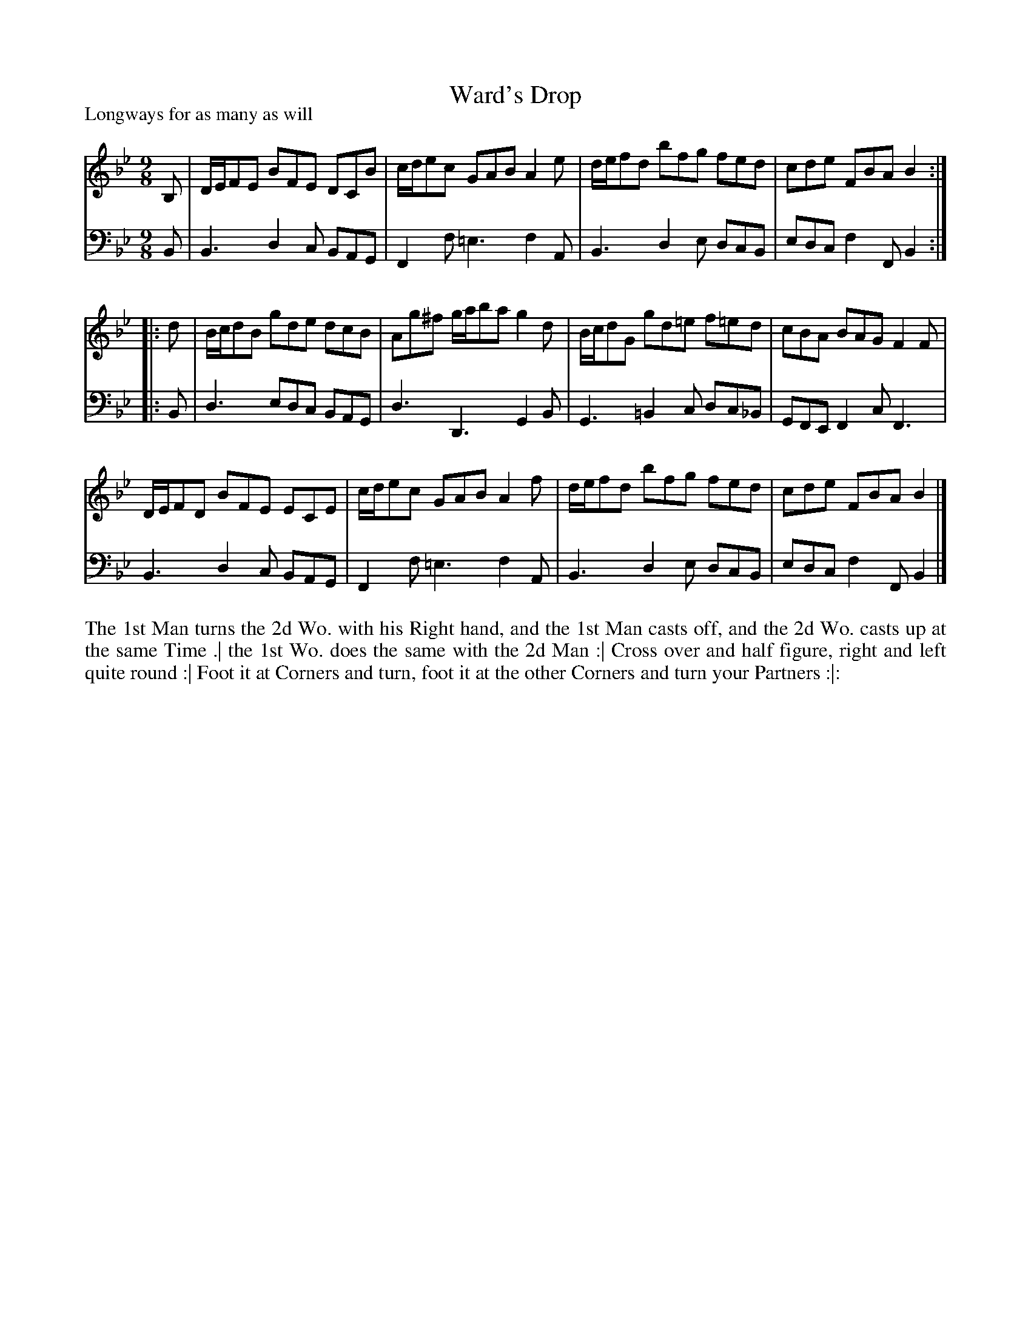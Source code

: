 X: 1071
T: Ward's Drop
P: Longways for as many as will
R: slip-jig
B: "Caledonian Country Dances" printed by John Walsh for John Johnson, London
S: http://imslp.org/wiki/Caledonian_Country_Dances_with_a_Thorough_Bass_(Various)
Z: 2013 John Chambers <jc:trillian.mit.edu>
N: The 2nd part has initial repeat but no final repeat.
M: 9/8
L: 1/8
K: Bb
% - - - - - - - - - - - - - - - - - - - - - - - - -
V: 1
B, |\
D/E/FE BFE DCB | c/d/ec GAB    A2e | d/e/fd bfg  fed  | cde FBA B2 :|
|: d |\
B/c/dB gde dcB | Ag^f   g/a/ba g2d | B/c/dG gd=e f=ed | cBA BAG F2F |
D/E/FD BFE ECE | c/d/ec GAB    A2f | d/e/fd bfg  fed  | cde FBA B2 |]
% - - - - - - - - - - - - - - - - - - - - - - - - -
V: 2 clef=bass middle=d
B |\
B3 d2c BAG | F2f =e3 f2A | B3  d2e dcB  | edc f2F B2 :|
|: B |\
d3 edc BAG | d3   D3 G2B | G3 =B2c dc_B | GFE F2c F3 |
B3 d2c BAG | F2f =e3 f2A | B3  d2e dcB  | edc f2F B2 |]
% - - - - - - - - - - - - - - - - - - - - - - - - -
%%begintext align
The 1st Man turns the 2d Wo. with his Right hand, and the 1st Man casts off,
and the 2d Wo. casts up at the same Time .|
the 1st Wo. does the same with the 2d Man :|
Cross over and half figure, right and left quite round :|
Foot it at Corners and turn, foot it at the other Corners and turn your Partners :|:
%%endtext
